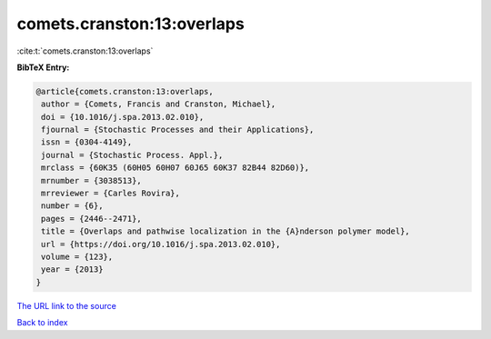 comets.cranston:13:overlaps
===========================

:cite:t:`comets.cranston:13:overlaps`

**BibTeX Entry:**

.. code-block:: bibtex

   @article{comets.cranston:13:overlaps,
    author = {Comets, Francis and Cranston, Michael},
    doi = {10.1016/j.spa.2013.02.010},
    fjournal = {Stochastic Processes and their Applications},
    issn = {0304-4149},
    journal = {Stochastic Process. Appl.},
    mrclass = {60K35 (60H05 60H07 60J65 60K37 82B44 82D60)},
    mrnumber = {3038513},
    mrreviewer = {Carles Rovira},
    number = {6},
    pages = {2446--2471},
    title = {Overlaps and pathwise localization in the {A}nderson polymer model},
    url = {https://doi.org/10.1016/j.spa.2013.02.010},
    volume = {123},
    year = {2013}
   }
`The URL link to the source <ttps://doi.org/10.1016/j.spa.2013.02.010}>`_


`Back to index <../By-Cite-Keys.html>`_
